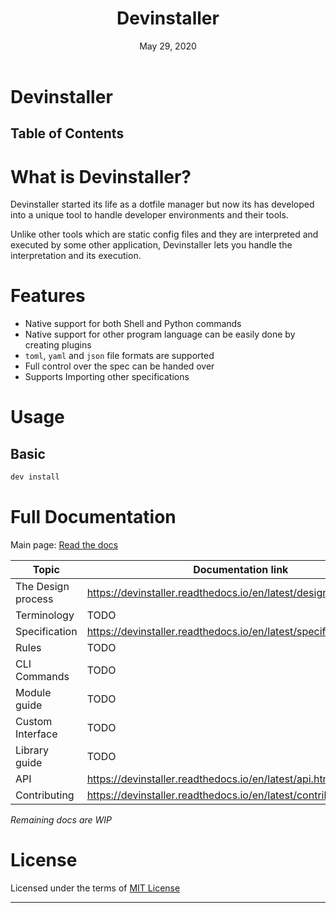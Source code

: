 #+TITLE:   Devinstaller
#+DATE:    May 29, 2020
#+STARTUP: inlineimages nofold
#+OPTIONS: toc:nil

#+BEGIN_EXPORT markdown
[![img](https://img.shields.io/badge/Made_in-Doom_Emacs-blue?style=for-the-badge)](https://github.com/hlissner/doom-emacs)
[![img](https://img.shields.io/badge/follow_me-@alka1e-E4405F?style=for-the-badge&logo=instagram&labelColor=8f3c4c&logoColor=white)](https://www.instagram.com/alka1e)
[![img](https://img.shields.io/badge/follow_me-@alka1e-1DA1F2?style=for-the-badge&logo=twitter&labelColor=27597a&logoColor=white)](https://twitter.com/alka1e)
#+END_EXPORT

* Devinstaller

#+BEGIN_EXPORT markdown
[![img](https://img.shields.io/badge/work_in-progress-eb3434?style=for-the-badge&labelColor=7d1616)]()
[![img](https://img.shields.io/badge/license-mit-blueviolet?style=for-the-badge)]()
[![Documentation Status](https://readthedocs.org/projects/devinstaller/badge/?version=latest&style=for-the-badge)](https://devinstaller.readthedocs.io/en/latest/?badge=latest)
[![codecov](https://codecov.io/gl/devinstaller/devinstaller/branch/master/graph/badge.svg)](https://codecov.io/gl/devinstaller/devinstaller)
[![pipeline](https://gitlab.com/justinekizhak/devinstaller/badges/master/pipeline.svg)](https://gitlab.com/devinstaller/devinstaller/-/commits/master)
#+END_EXPORT

** Table of Contents

#+MARKDOWN: [[_TOC_]]

* README.org :noexport:

** Exporting

For exporting the file you need [[https://github.com/larstvei/ox-gfm][Github Flavored Markdown exporter for Org Mode]] package.
This file is auto exported into markdown using the file local variable at the bottom of the file.
You can also manually export this file into ~markdown~ format using =M-x org-gfm-export-to-markdown=.

* What is Devinstaller?

Devinstaller started its life as a dotfile manager but now its has developed
into a unique tool to handle developer environments and their tools.

Unlike other tools which are static config files and they are interpreted and
executed by some other application, Devinstaller lets you handle the
interpretation and its execution.

#+MARKDOWN: [For more info ReadTheDocs](#full-documentation)
* Features

- Native support for both Shell and Python commands
- Native support for other program language can be easily done by creating plugins
- =toml=, =yaml= and =json= file formats are supported
- Full control over the spec can be handed over
- Supports Importing other specifications

* Usage
** Basic

#+BEGIN_SRC sh
dev install
#+END_SRC

* Full Documentation

Main page: [[https://devinstaller.readthedocs.io/en/latest/][Read the docs]]

| Topic              | Documentation link                                                |
|--------------------+-------------------------------------------------------------------|
| The Design process | [[https://devinstaller.readthedocs.io/en/latest/design_process.html]] |
| Terminology        | TODO                                                              |
| Specification      | [[https://devinstaller.readthedocs.io/en/latest/specification.html]]  |
| Rules              | TODO                                                              |
| CLI Commands       | TODO                                                              |
| Module guide       | TODO                                                              |
| Custom Interface   | TODO                                                              |
| Library guide      | TODO                                                              |
| API                | [[https://devinstaller.readthedocs.io/en/latest/api.html]]            |
| Contributing       | [[https://devinstaller.readthedocs.io/en/latest/contributing.html]]   |

/Remaining docs are WIP/

* License

Licensed under the terms of [[file:LICENSE.org][MIT License]]

------

#+BEGIN_EXPORT markdown
[![forthebadge](https://forthebadge.com/images/badges/uses-git.svg)](https://forthebadge.com)
[![forthebadge](https://forthebadge.com/images/badges/approved-by-george-costanza.svg)](https://forthebadge.com)
[![forthebadge](https://forthebadge.com/images/badges/certified-snoop-lion.svg)](https://forthebadge.com)
#+END_EXPORT

* Local Variables :noexport:
# Local variables:
# eval: (add-hook 'after-save-hook 'org-gfm-export-to-markdown t t)
# end:
